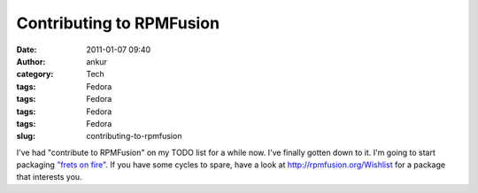 Contributing to RPMFusion
#########################
:date: 2011-01-07 09:40
:author: ankur
:category: Tech
:tags: Fedora
:tags: Fedora
:tags: Fedora
:tags: Fedora
:slug: contributing-to-rpmfusion

I've had "contribute to RPMFusion" on my TODO list for a while now. I've
finally gotten down to it. I'm going to start packaging `"frets on
fire"`_. If you have some cycles to spare, have a look
at \ http://rpmfusion.org/Wishlist for a package that interests you.

.. _"frets on fire": http://fretsonfire.sourceforge.net/
